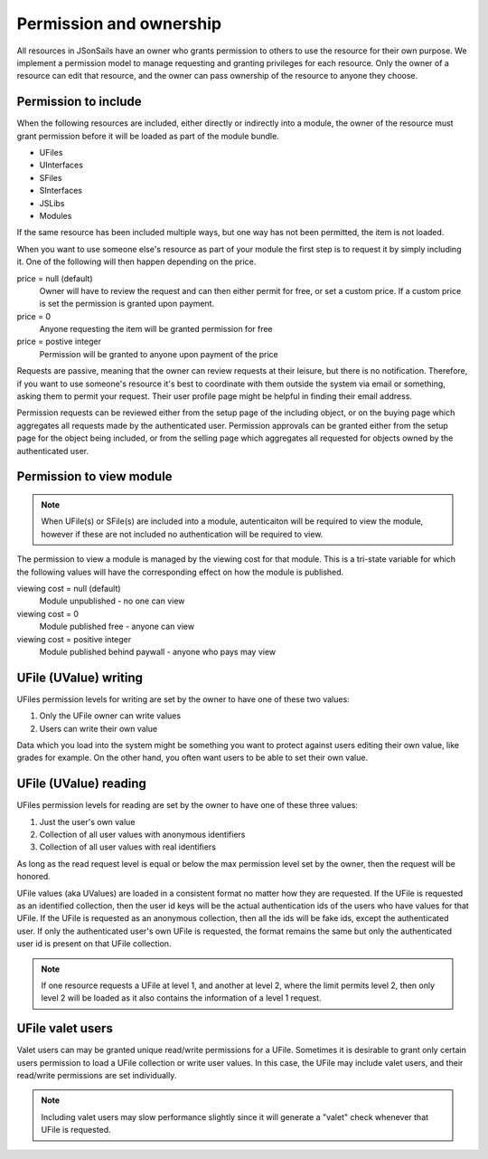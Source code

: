 Permission and ownership 
========================

All resources in JSonSails have an owner who grants permission to others to use
the resource for their own purpose. We implement a permission model to manage
requesting and granting privileges for each resource.  Only the owner of a
resource can edit that resource, and the owner can pass ownership of the
resource to anyone they choose.  

.. _`including-permission`:

Permission to include
^^^^^^^^^^^^^^^^^^^^^

When the following resources are included, either directly or indirectly into a
module, the owner of the resource must grant permission before it will
be loaded as part of the module bundle. 

* UFiles
* UInterfaces
* SFiles
* SInterfaces
* JSLibs
* Modules

If the same resource has been included multiple ways, but one way has not been
permitted, the item is not loaded.

When you want to use someone else's resource as part of your module the first
step is to request it by simply including it.  One of the following will 
then happen depending on the price.

price = null (default)
  Owner will have to review the request and can then either permit for free, or set
  a custom price. If a custom price is set the permission is granted upon payment.

price = 0
  Anyone requesting the item will be granted permission for free

price = postive integer
  Permission will be granted to anyone upon payment of the price

Requests are passive, meaning that the owner can review requests
at their leisure, but there is no notification.  Therefore, if you want to use
someone's resource it's best to coordinate with them outside the system via
email or something, asking them to permit your request.  Their user profile
page might be helpful in finding their email address.

Permission requests can be reviewed either from the setup page
of the including object, or on the buying page which aggregates all requests
made by the authenticated user.  Permission approvals can be granted either from
the setup page for the object being included, or from the selling page which
aggregates all requested for objects owned by the authenticated user. 

.. _`module-viewing-permission`:

Permission to view module
^^^^^^^^^^^^^^^^^^^^^^^^^

.. note::

    When UFile(s) or SFile(s) are included into a module, autenticaiton will be 
    required to view the module, however if these are not included no authentication
    will be required to view. 

The permission to view a module is managed by the viewing cost for that module.
This is a tri-state variable for which the following values will have the
corresponding effect on how the module is published.

viewing cost = null (default)
  Module unpublished - no one can view 

viewing cost = 0
  Module published free - anyone can view

viewing cost = positive integer
  Module published behind paywall - anyone who pays may view

.. _`ufile-writing-permission`:

UFile (UValue) writing
^^^^^^^^^^^^^^^^^^^^^^

UFiles permission levels for writing are set by the owner to have one of these
two values:

#. Only the UFile owner can write values 
#. Users can write their own value

Data which you load into the system might be something you want to protect
against users editing their own value, like grades for example.  On the other
hand, you often want users to be able to set their own value.

.. _`ufile-reading-permission`:

UFile (UValue) reading
^^^^^^^^^^^^^^^^^^^^^^

UFiles permission levels for reading are set by the owner to have one of these
three values:

#. Just the user's own value
#. Collection of all user values with anonymous identifiers
#. Collection of all user values with real identifiers

As long as the read request level is equal or below the max permission level
set by the owner, then the request will be honored. 

UFile values (aka UValues) are loaded in a consistent format no matter how they
are requested.  If the UFile is requested as an identified collection, then the
user id keys will be the actual authentication ids of the users who have values
for that UFile.  If the UFile is requested as an anonymous collection, then all
the ids will be fake ids, except the authenticated user.  If only the
authenticated user's own UFile is requested, the format remains the same but
only the authenticated user id is present on that UFile collection.

.. note:: 

  If one resource requests a UFile at level 1, and another at level 2, where the
  limit permits level 2, then only level 2 will be loaded as it also contains the
  information of a level 1 request.

.. _`ufile-valet`:

UFile valet users 
^^^^^^^^^^^^^^^^^

Valet users can may be granted unique read/write permissions for a UFile.
Sometimes it is desirable to grant only certain users permission to load a
UFile collection or write user values.  In this case, the UFile may include
valet users, and their read/write permissions are set individually.

.. note:: 

  Including valet users may slow performance slightly since it will generate a
  "valet" check whenever that UFile is requested.


